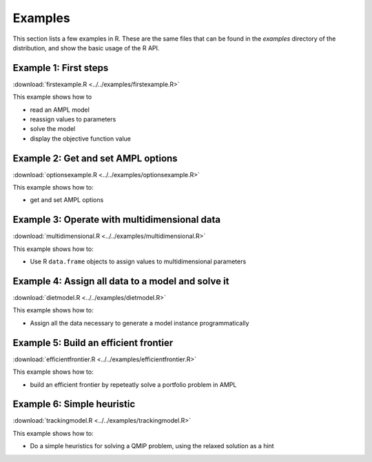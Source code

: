.. _secExamplesR:

Examples
========

This section lists a few examples in R.
These are the same files that can be found in the *examples* directory of the
distribution, and show the basic usage of the R API.


Example 1: First steps
----------------------

:download:`firstexample.R <../../examples/firstexample.R>`

This example shows how to

* read an AMPL model
* reassign values to parameters
* solve the model
* display the objective function value


Example 2: Get and set AMPL options
-----------------------------------

:download:`optionsexample.R <../../examples/optionsexample.R>`

This example shows how to:

* get and set AMPL options


Example 3: Operate with multidimensional data
---------------------------------------------

:download:`multidimensional.R <../../examples/multidimensional.R>`

This example shows how to:

* Use R ``data.frame`` objects to assign values to multidimensional parameters


Example 4: Assign all data to a model and solve it
--------------------------------------------------

:download:`dietmodel.R <../../examples/dietmodel.R>`

This example shows how to:

* Assign all the data necessary to generate a model instance programmatically


Example 5: Build an efficient frontier
--------------------------------------

:download:`efficientfrontier.R <../../examples/efficientfrontier.R>`

This example shows how to:

* build an efficient frontier by repeteatly solve a portfolio problem in AMPL


Example 6: Simple heuristic
---------------------------

:download:`trackingmodel.R <../../examples/trackingmodel.R>`

This example shows how to:

* Do a simple heuristics for solving a QMIP problem, using the relaxed solution as a hint
